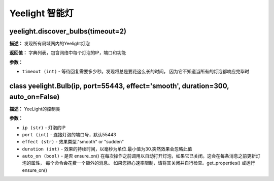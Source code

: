 Yeelight 智能灯
======


yeelight.discover_bulbs(timeout=2)
-------------

**描述：**   发现所有局域网内的Yeelight灯泡

**返回值：** 字典列表，包含网络中每个灯泡的IP，端口和功能

**参数：**

- ``timeout (int)`` - 等待回复需要多少秒。发现将总是要花这么长的时间， 因为它不知道当所有的灯泡都响应完毕时


class yeelight.Bulb(ip, port=55443, effect='smooth', duration=300, auto_on=False)
-------------

**描述：**   YeeLight的控制类

**参数：**

- ``ip (str)`` - 灯泡的IP
- ``port (int)`` - 连接灯泡的端口号，默认55443
- ``effect (str)`` - 效果类型."smooth" or "sudden"
- ``duration (int)`` - 效果的持续时间，以毫秒为单位.最小值为30.突然效果会忽略此值
- ``auto_on (bool)`` - 是否 ensure_on() 在每次操作之前调用以自动打开灯泡，如果它已关闭。这会在每条消息之前更新灯泡的属性， 每个命令会花费一个额外的消息。 如果您担心速率限制，请将其关闭并自行检查。get_properties() 或运行 ensure_on()
